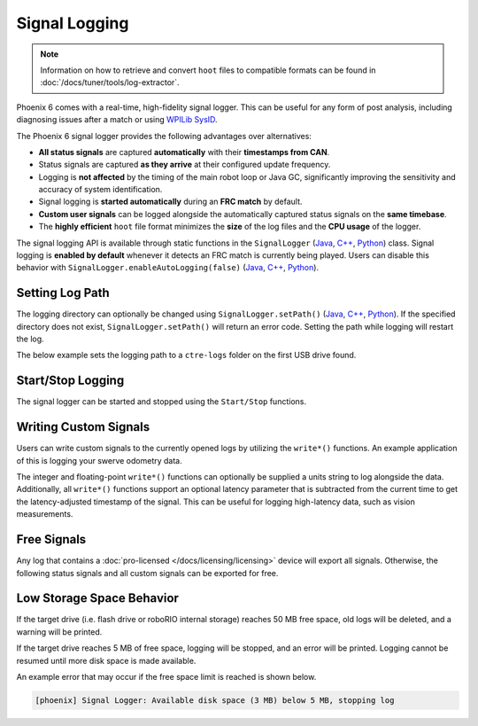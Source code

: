 Signal Logging
==============

.. note:: Information on how to retrieve and convert ``hoot`` files to compatible formats can be found in :doc:`/docs/tuner/tools/log-extractor`.

Phoenix 6 comes with a real-time, high-fidelity signal logger. This can be useful for any form of post analysis, including diagnosing issues after a match or using `WPILib SysID <https://docs.wpilib.org/en/stable/docs/software/pathplanning/system-identification/introduction.html>`__.

The Phoenix 6 signal logger provides the following advantages over alternatives:

- **All status signals** are captured **automatically** with their **timestamps from CAN**.
- Status signals are captured **as they arrive** at their configured update frequency.
- Logging is **not affected** by the timing of the main robot loop or Java GC, significantly improving the sensitivity and accuracy of system identification.
- Signal logging is **started automatically** during an **FRC match** by default.
- **Custom user signals** can be logged alongside the automatically captured status signals on the **same timebase**.
- The **highly efficient** ``hoot`` file format minimizes the **size** of the log files and the **CPU usage** of the logger.

The signal logging API is available through static functions in the ``SignalLogger`` (`Java <https://api.ctr-electronics.com/phoenix6/release/java/com/ctre/phoenix6/SignalLogger.html>`__, `C++ <https://api.ctr-electronics.com/phoenix6/release/cpp/classctre_1_1phoenix6_1_1_signal_logger.html>`__, `Python <https://api.ctr-electronics.com/phoenix6/release/python/autoapi/phoenix6/signal_logger/index.html#phoenix6.signal_logger.SignalLogger>`__) class. Signal logging is **enabled by default** whenever it detects an FRC match is currently being played. Users can disable this behavior with ``SignalLogger.enableAutoLogging(false)`` (`Java <https://api.ctr-electronics.com/phoenix6/release/java/com/ctre/phoenix6/SignalLogger.html#enableAutoLogging(boolean)>`__, `C++ <https://api.ctr-electronics.com/phoenix6/release/cpp/classctre_1_1phoenix6_1_1_signal_logger.html#ae9261bb623fbc9cb4040fedeedc5c91e>`__, `Python <https://api.ctr-electronics.com/phoenix6/release/python/autoapi/phoenix6/signal_logger/index.html#phoenix6.signal_logger.SignalLogger.enable_auto_logging>`__).

Setting Log Path
----------------

The logging directory can optionally be changed using ``SignalLogger.setPath()`` (`Java <https://api.ctr-electronics.com/phoenix6/release/java/com/ctre/phoenix6/SignalLogger.html#setPath(java.lang.String)>`__, `C++ <https://api.ctr-electronics.com/phoenix6/release/cpp/classctre_1_1phoenix6_1_1_signal_logger.html#a5178de40e2d9e4d49d646f8d5f54d0f7>`__, `Python <https://api.ctr-electronics.com/phoenix6/release/python/autoapi/phoenix6/signal_logger/index.html#phoenix6.signal_logger.SignalLogger.set_path>`__). If the specified directory does not exist, ``SignalLogger.setPath()`` will return an error code. Setting the path while logging will restart the log.

The below example sets the logging path to a ``ctre-logs`` folder on the first USB drive found.

.. tab-set::

   .. tab-item:: Java
      :sync: java

      .. code-block:: java

         SignalLogger.setPath("/media/sda1/ctre-logs/");

   .. tab-item:: C++
      :sync: cpp

      .. code-block:: cpp

         SignalLogger::SetPath("/media/sda1/ctre-logs/");

   .. tab-item:: Python
      :sync: python

      .. code-block:: python

         SignalLogger.set_path("/media/sda1/ctre-logs/")

Start/Stop Logging
------------------

The signal logger can be started and stopped using the ``Start/Stop`` functions.

.. tab-set::

   .. tab-item:: Java
      :sync: java

      .. code-block:: java

         SignalLogger.start();
         SignalLogger.stop();

   .. tab-item:: C++
      :sync: cpp

      .. code-block:: cpp

         SignalLogger::Start();
         SignalLogger::Stop();

   .. tab-item:: Python
      :sync: python

      .. code-block:: python

         SignalLogger.start()
         SignalLogger.stop()

Writing Custom Signals
----------------------

Users can write custom signals to the currently opened logs by utilizing the ``write*()`` functions. An example application of this is logging your swerve odometry data.

The integer and floating-point ``write*()`` functions can optionally be supplied a units string to log alongside the data. Additionally, all ``write*()`` functions support an optional latency parameter that is subtracted from the current time to get the latency-adjusted timestamp of the signal. This can be useful for logging high-latency data, such as vision measurements.

.. tab-set::

   .. tab-item:: Java
      :sync: java

      .. code-block:: java

         // Log the odometry pose as a double array
         SignalLogger.writeDoubleArray("odometry", new double[] {pose.getX(), pose.getY(), pose.getRotation().getDegrees()});
         // Log the odometry period with units of "seconds"
         SignalLogger.writeDouble("odom period", state.OdometryPeriod, "seconds");
         // Log the camera pose with calculated latency
         SignalLogger.writeDoubleArray("camera pose", new double[] {camPose.getX(), camPose.getY(), camPose.getRotation().getDegrees()},
            "", Timer.getFPGATimestamp() - camRes.getTimestampSeconds());

   .. tab-item:: C++
      :sync: cpp

      .. code-block:: cpp

         // Log the odometry pose as a double array
         SignalLogger::WriteDoubleArray("odometry", std::array<double, 3>{pose.X().value(), pose.Y().value(), pose.Rotation().Degrees().value()});
         // Log the odometry period with units of "seconds"
         SignalLogger::WriteDouble("odom period", state.OdometryPeriod, "seconds");
         // Log the camera pose with calculated latency
         SignalLogger::WriteDoubleArray("camera pose", std::array<double, 3>{camPose.X().value(), camPose.Y().value(), camPose.Rotation().Degrees().value()},
            "", frc::Timer::GetFPGATimestamp() - camRes.GetTimestamp());

   .. tab-item:: Python
      :sync: python

      .. code-block:: python

         # Log the odometry pose as a double array
         SignalLogger.write_double_array("odometry", [pose.X(), pose.Y(), pose.rotation().degrees()])
         # Log the odometry period with units of "seconds"
         SignalLogger.write_double("odom period", state.odometry_period, "seconds")
         # Log the camera pose with calculated latency
         SignalLogger.write_double_array("camera pose", [cam_pose.X(), cam_pose.Y(), cam_pose.rotation().degrees()],
            "", wpilib.Timer.getFPGATimestamp() - cam_res.getTimestamp())

Free Signals
------------

Any log that contains a :doc:`pro-licensed </docs/licensing/licensing>` device will export all signals. Otherwise, the following status signals and all custom signals can be exported for free.

.. dropdown:: Click here to view free signals

   **Common Signals:**

   - VersionMajor
   - VersionMinor
   - VersionBugfix
   - VersionBuild
   - IsProLicensed
   - Fault_UnlicensedFeatureInUse
   - Fault_BootDuringEnable

   **TalonFX:**

   - SupplyVoltage
   - SupplyCurrent
   - MotorVoltage
   - Position
   - Velocity
   - DeviceEnable
   - Fault_DeviceTemp
   - Fault_ProcTemp

   **CANcoder:**

   - SupplyVoltage
   - Position
   - Velocity

   **Pigeon 2.0:**

   - SupplyVoltage
   - Yaw
   - AngularVelocityZWorld

Low Storage Space Behavior
--------------------------

If the target drive (i.e. flash drive or roboRIO internal storage) reaches 50 MB free space, old logs will be deleted, and a warning will be printed.

If the target drive reaches 5 MB of free space, logging will be stopped, and an error will be printed. Logging cannot be resumed until more disk space is made available.

An example error that may occur if the free space limit is reached is shown below.

.. code-block:: text

   [phoenix] Signal Logger: Available disk space (3 MB) below 5 MB, stopping log
